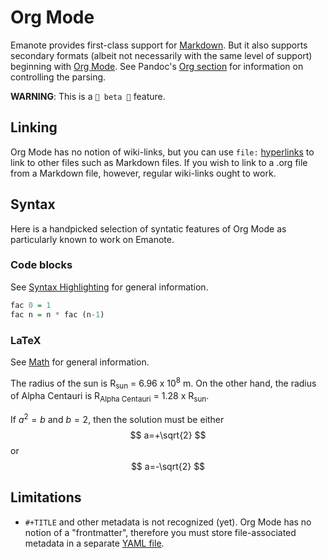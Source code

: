 * Org Mode 
Emanote provides first-class support for [[file:markdown.md][Markdown]]. But it also supports secondary formats (albeit not necessarily with the same level of support) beginning with [[https://orgmode.org/][Org Mode]]. See Pandoc's [[https://pandoc.org/org.html][Org section]] for information on controlling the parsing.

**WARNING**: This is a =🧪 beta 🧪= feature.

** Linking
Org Mode has no notion of wiki-links, but you can use =file:= [[https://orgmode.org/guide/Hyperlinks.html][hyperlinks]] to link to other files such as Markdown files. If you wish to link to a .org file from a Markdown file, however, regular wiki-links ought to work.

** Syntax
Here is a handpicked selection of syntatic features of Org Mode as particularly known to work on Emanote.

*** Code blocks 

See [[file:../tips/js/syntax-highlighting.md][Syntax Highlighting]] for general information.

#+NAME: factorial
#+BEGIN_SRC haskell :results silent :exports code :var n=0
  fac 0 = 1
  fac n = n * fac (n-1)
#+END_SRC

*** LaTeX 

See [[file:../tips/js/math.md][Math]] for general information.

The radius of the sun is R_sun = 6.96 x 10^8 m.  On the other hand,
the radius of Alpha Centauri is R_{Alpha Centauri} = 1.28 x R_{sun}.

\begin{equation}                        % arbitrary environments,
x=\sqrt{b}                              % even tables, figures
\end{equation}

If $a^2=b$ and \( b=2 \), then the solution must be
either $$ a=+\sqrt{2} $$ or \[ a=-\sqrt{2} \]

** Limitations
- =#+TITLE= and other metadata is not recognized (yet). Org Mode has no notion of a "frontmatter", therefore you must store file-associated metadata in a separate [[file:yaml-config.md][YAML file]].
